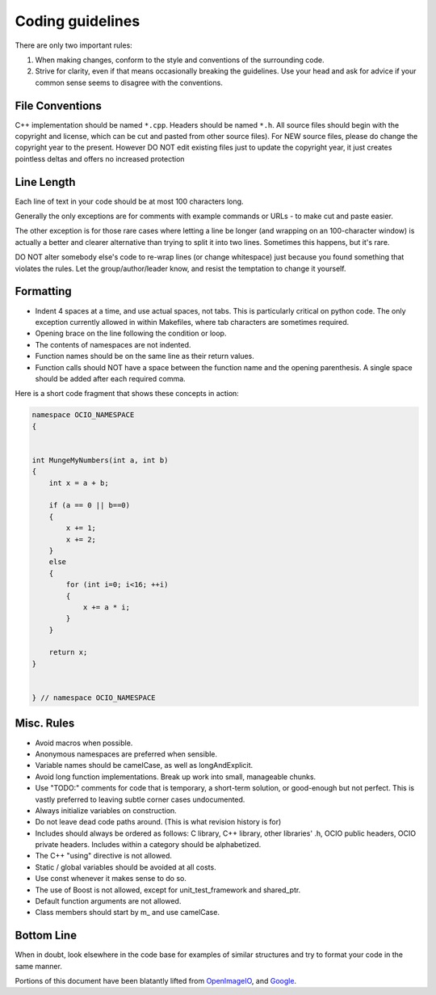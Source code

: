 ..
  SPDX-License-Identifier: CC-BY-4.0
  Copyright Contributors to the OpenColorIO Project.

Coding guidelines
=================

There are only two important rules:

1. When making changes, conform to the style and conventions of the surrounding code.

2. Strive for clarity, even if that means occasionally breaking the guidelines. Use your head and ask for advice if your common sense seems to disagree with the conventions.

File Conventions
****************

C++ implementation should be named ``*.cpp``. Headers should be named ``*.h``.
All source files should begin with the copyright and license, which can be cut and pasted from other source files). For NEW source files, please do change the copyright year to the present. However DO NOT edit existing files just to update the copyright year, it just creates pointless deltas and offers no increased protection

Line Length
***********

Each line of text in your code should be at most 100 characters long.

Generally the only exceptions are for comments with example commands or URLs - to make cut and paste easier.

The other exception is for those rare cases where letting a line be longer (and wrapping on an 100-character window) is actually a better and clearer alternative than trying to split it into two lines. Sometimes this happens, but it's rare.

DO NOT alter somebody else's code to re-wrap lines (or change whitespace) just because you found something that violates the rules. Let the group/author/leader know, and resist the temptation to change it yourself.

Formatting
**********

* Indent 4 spaces at a time, and use actual spaces, not tabs.  This is particularly critical on python code.  The only exception currently allowed in within Makefiles, where tab characters are sometimes required.

* Opening brace on the line following the condition or loop.

* The contents of namespaces are not indented.

* Function names should be on the same line as their return values.

* Function calls should NOT have a space between the function name and the opening parenthesis. A single space should be added after each required comma.

Here is a short code fragment that shows these concepts in action:

.. code-block:: c++

    namespace OCIO_NAMESPACE
    {


    int MungeMyNumbers(int a, int b)
    {
        int x = a + b;
    
        if (a == 0 || b==0)
        {
            x += 1;
            x += 2;
        }
        else
        {
            for (int i=0; i<16; ++i)
            {
                x += a * i;
            }
        }
    
        return x;
    }


    } // namespace OCIO_NAMESPACE

Misc. Rules
***********

* Avoid macros when possible.

* Anonymous namespaces are preferred when sensible.

* Variable names should be camelCase, as well as longAndExplicit.

* Avoid long function implementations. Break up work into small, manageable chunks.

* Use "TODO:" comments for code that is temporary, a short-term solution, or good-enough but not perfect. This is vastly preferred to leaving subtle corner cases undocumented.

* Always initialize variables on construction.

* Do not leave dead code paths around. (This is what revision history is for)

* Includes should always be ordered as follows: C library, C++ library, other libraries' .h, OCIO public headers, OCIO private headers. Includes within a category should be alphabetized.

* The C++ "using" directive is not allowed.

* Static / global variables should be avoided at all costs.

* Use const whenever it makes sense to do so.

* The use of Boost is not allowed, except for unit_test_framework and shared_ptr.

* Default function arguments are not allowed.

* Class members should start by m_ and use camelCase.

Bottom Line
***********

When in doubt, look elsewhere in the code base for examples of similar structures and try to format your code in the same manner.


Portions of this document have been blatantly lifted from `OpenImageIO
<http://openimageio.org/wiki/index.php?title=Coding_Style_Guide>`__,
and `Google
<http://google-styleguide.googlecode.com/svn/trunk/cppguide.xml>`__.

